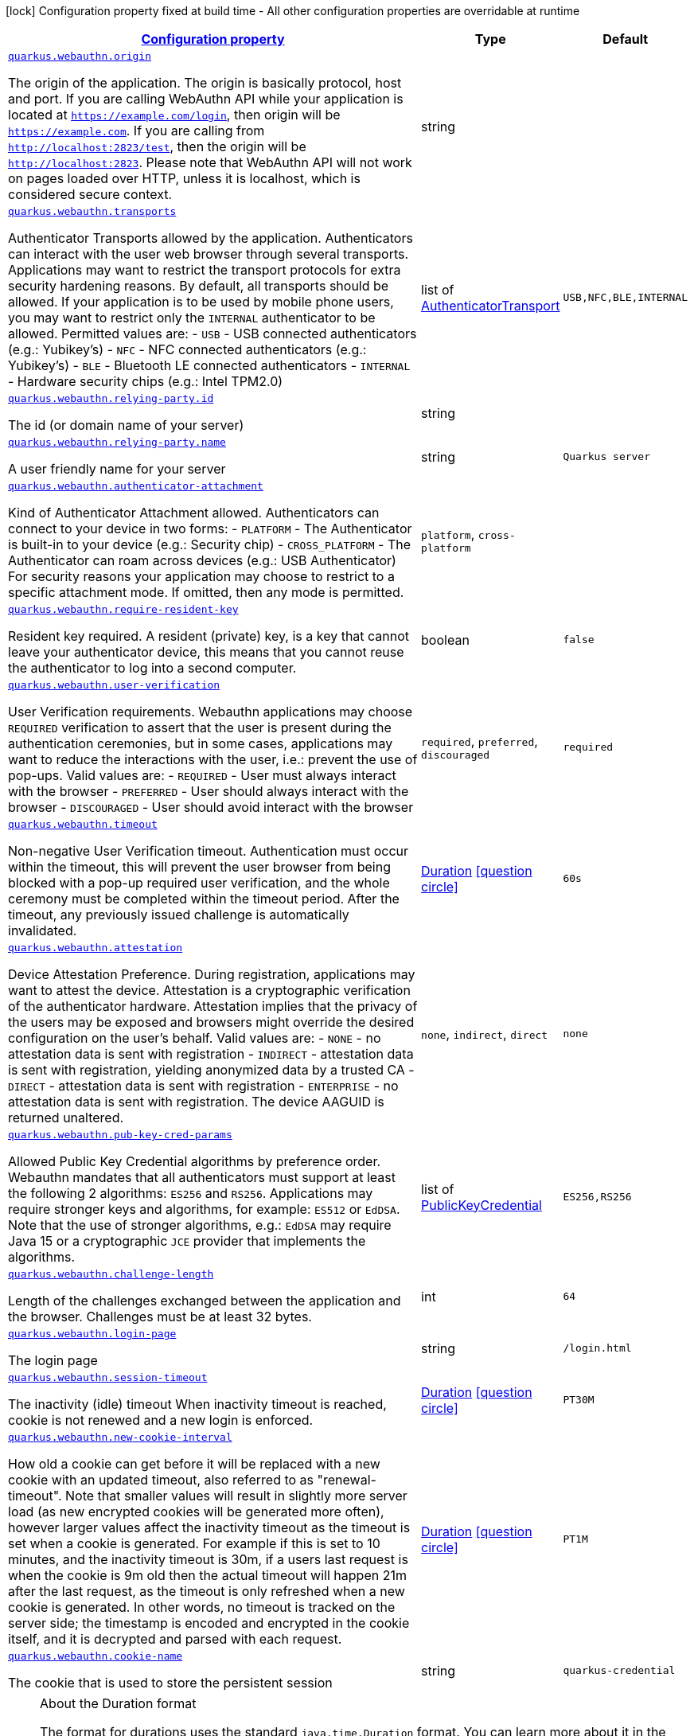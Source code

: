 [.configuration-legend]
icon:lock[title=Fixed at build time] Configuration property fixed at build time - All other configuration properties are overridable at runtime
[.configuration-reference, cols="80,.^10,.^10"]
|===

h|[[quarkus-webauthn-security-webauthn-web-authn-run-time-config_configuration]]link:#quarkus-webauthn-security-webauthn-web-authn-run-time-config_configuration[Configuration property]

h|Type
h|Default

a| [[quarkus-webauthn-security-webauthn-web-authn-run-time-config_quarkus.webauthn.origin]]`link:#quarkus-webauthn-security-webauthn-web-authn-run-time-config_quarkus.webauthn.origin[quarkus.webauthn.origin]`

[.description]
--
The origin of the application. The origin is basically protocol, host and port. If you are calling WebAuthn API while your application is located at `https://example.com/login`, then origin will be `https://example.com`. If you are calling from `http://localhost:2823/test`, then the origin will be `http://localhost:2823`. Please note that WebAuthn API will not work on pages loaded over HTTP, unless it is localhost, which is considered secure context.
--|string 
|


a| [[quarkus-webauthn-security-webauthn-web-authn-run-time-config_quarkus.webauthn.transports]]`link:#quarkus-webauthn-security-webauthn-web-authn-run-time-config_quarkus.webauthn.transports[quarkus.webauthn.transports]`

[.description]
--
Authenticator Transports allowed by the application. Authenticators can interact with the user web browser through several transports. Applications may want to restrict the transport protocols for extra security hardening reasons. By default, all transports should be allowed. If your application is to be used by mobile phone users, you may want to restrict only the `INTERNAL` authenticator to be allowed. Permitted values are:  
 - `USB` - USB connected authenticators (e.g.: Yubikey's) 
 - `NFC` - NFC connected authenticators (e.g.: Yubikey's) 
 - `BLE` - Bluetooth LE connected authenticators 
 - `INTERNAL` - Hardware security chips (e.g.: Intel TPM2.0)
--|list of link:https://vertx.io/docs/apidocs/io/vertx/ext/auth/webauthn/AuthenticatorTransport.html[AuthenticatorTransport]
 
|`USB,NFC,BLE,INTERNAL`


a| [[quarkus-webauthn-security-webauthn-web-authn-run-time-config_quarkus.webauthn.relying-party.id]]`link:#quarkus-webauthn-security-webauthn-web-authn-run-time-config_quarkus.webauthn.relying-party.id[quarkus.webauthn.relying-party.id]`

[.description]
--
The id (or domain name of your server)
--|string 
|


a| [[quarkus-webauthn-security-webauthn-web-authn-run-time-config_quarkus.webauthn.relying-party.name]]`link:#quarkus-webauthn-security-webauthn-web-authn-run-time-config_quarkus.webauthn.relying-party.name[quarkus.webauthn.relying-party.name]`

[.description]
--
A user friendly name for your server
--|string 
|`Quarkus server`


a| [[quarkus-webauthn-security-webauthn-web-authn-run-time-config_quarkus.webauthn.authenticator-attachment]]`link:#quarkus-webauthn-security-webauthn-web-authn-run-time-config_quarkus.webauthn.authenticator-attachment[quarkus.webauthn.authenticator-attachment]`

[.description]
--
Kind of Authenticator Attachment allowed. Authenticators can connect to your device in two forms:  
 - `PLATFORM` - The Authenticator is built-in to your device (e.g.: Security chip) 
 - `CROSS_PLATFORM` - The Authenticator can roam across devices (e.g.: USB Authenticator)  For security reasons your application may choose to restrict to a specific attachment mode. If omitted, then any mode is permitted.
-- a|
`platform`, `cross-platform` 
|


a| [[quarkus-webauthn-security-webauthn-web-authn-run-time-config_quarkus.webauthn.require-resident-key]]`link:#quarkus-webauthn-security-webauthn-web-authn-run-time-config_quarkus.webauthn.require-resident-key[quarkus.webauthn.require-resident-key]`

[.description]
--
Resident key required. A resident (private) key, is a key that cannot leave your authenticator device, this means that you cannot reuse the authenticator to log into a second computer.
--|boolean 
|`false`


a| [[quarkus-webauthn-security-webauthn-web-authn-run-time-config_quarkus.webauthn.user-verification]]`link:#quarkus-webauthn-security-webauthn-web-authn-run-time-config_quarkus.webauthn.user-verification[quarkus.webauthn.user-verification]`

[.description]
--
User Verification requirements. Webauthn applications may choose `REQUIRED` verification to assert that the user is present during the authentication ceremonies, but in some cases, applications may want to reduce the interactions with the user, i.e.: prevent the use of pop-ups. Valid values are:  
 - `REQUIRED` - User must always interact with the browser 
 - `PREFERRED` - User should always interact with the browser 
 - `DISCOURAGED` - User should avoid interact with the browser
-- a|
`required`, `preferred`, `discouraged` 
|`required`


a| [[quarkus-webauthn-security-webauthn-web-authn-run-time-config_quarkus.webauthn.timeout]]`link:#quarkus-webauthn-security-webauthn-web-authn-run-time-config_quarkus.webauthn.timeout[quarkus.webauthn.timeout]`

[.description]
--
Non-negative User Verification timeout. Authentication must occur within the timeout, this will prevent the user browser from being blocked with a pop-up required user verification, and the whole ceremony must be completed within the timeout period. After the timeout, any previously issued challenge is automatically invalidated.
--|link:https://docs.oracle.com/javase/8/docs/api/java/time/Duration.html[Duration]
  link:#duration-note-anchor[icon:question-circle[], title=More information about the Duration format]
|`60s`


a| [[quarkus-webauthn-security-webauthn-web-authn-run-time-config_quarkus.webauthn.attestation]]`link:#quarkus-webauthn-security-webauthn-web-authn-run-time-config_quarkus.webauthn.attestation[quarkus.webauthn.attestation]`

[.description]
--
Device Attestation Preference. During registration, applications may want to attest the device. Attestation is a cryptographic verification of the authenticator hardware. Attestation implies that the privacy of the users may be exposed and browsers might override the desired configuration on the user's behalf. Valid values are:  
 - `NONE` - no attestation data is sent with registration 
 - `INDIRECT` - attestation data is sent with registration, yielding anonymized data by a trusted CA 
 - `DIRECT` - attestation data is sent with registration 
 - `ENTERPRISE` - no attestation data is sent with registration. The device AAGUID is returned unaltered.
-- a|
`none`, `indirect`, `direct` 
|`none`


a| [[quarkus-webauthn-security-webauthn-web-authn-run-time-config_quarkus.webauthn.pub-key-cred-params]]`link:#quarkus-webauthn-security-webauthn-web-authn-run-time-config_quarkus.webauthn.pub-key-cred-params[quarkus.webauthn.pub-key-cred-params]`

[.description]
--
Allowed Public Key Credential algorithms by preference order. Webauthn mandates that all authenticators must support at least the following 2 algorithms: `ES256` and `RS256`. Applications may require stronger keys and algorithms, for example: `ES512` or `EdDSA`. Note that the use of stronger algorithms, e.g.: `EdDSA` may require Java 15 or a cryptographic `JCE` provider that implements the algorithms.
--|list of link:https://vertx.io/docs/apidocs/io/vertx/ext/auth/webauthn/PublicKeyCredential.html[PublicKeyCredential]
 
|`ES256,RS256`


a| [[quarkus-webauthn-security-webauthn-web-authn-run-time-config_quarkus.webauthn.challenge-length]]`link:#quarkus-webauthn-security-webauthn-web-authn-run-time-config_quarkus.webauthn.challenge-length[quarkus.webauthn.challenge-length]`

[.description]
--
Length of the challenges exchanged between the application and the browser. Challenges must be at least 32 bytes.
--|int 
|`64`


a| [[quarkus-webauthn-security-webauthn-web-authn-run-time-config_quarkus.webauthn.login-page]]`link:#quarkus-webauthn-security-webauthn-web-authn-run-time-config_quarkus.webauthn.login-page[quarkus.webauthn.login-page]`

[.description]
--
The login page
--|string 
|`/login.html`


a| [[quarkus-webauthn-security-webauthn-web-authn-run-time-config_quarkus.webauthn.session-timeout]]`link:#quarkus-webauthn-security-webauthn-web-authn-run-time-config_quarkus.webauthn.session-timeout[quarkus.webauthn.session-timeout]`

[.description]
--
The inactivity (idle) timeout When inactivity timeout is reached, cookie is not renewed and a new login is enforced.
--|link:https://docs.oracle.com/javase/8/docs/api/java/time/Duration.html[Duration]
  link:#duration-note-anchor[icon:question-circle[], title=More information about the Duration format]
|`PT30M`


a| [[quarkus-webauthn-security-webauthn-web-authn-run-time-config_quarkus.webauthn.new-cookie-interval]]`link:#quarkus-webauthn-security-webauthn-web-authn-run-time-config_quarkus.webauthn.new-cookie-interval[quarkus.webauthn.new-cookie-interval]`

[.description]
--
How old a cookie can get before it will be replaced with a new cookie with an updated timeout, also referred to as "renewal-timeout". Note that smaller values will result in slightly more server load (as new encrypted cookies will be generated more often), however larger values affect the inactivity timeout as the timeout is set when a cookie is generated. For example if this is set to 10 minutes, and the inactivity timeout is 30m, if a users last request is when the cookie is 9m old then the actual timeout will happen 21m after the last request, as the timeout is only refreshed when a new cookie is generated. In other words, no timeout is tracked on the server side; the timestamp is encoded and encrypted in the cookie itself, and it is decrypted and parsed with each request.
--|link:https://docs.oracle.com/javase/8/docs/api/java/time/Duration.html[Duration]
  link:#duration-note-anchor[icon:question-circle[], title=More information about the Duration format]
|`PT1M`


a| [[quarkus-webauthn-security-webauthn-web-authn-run-time-config_quarkus.webauthn.cookie-name]]`link:#quarkus-webauthn-security-webauthn-web-authn-run-time-config_quarkus.webauthn.cookie-name[quarkus.webauthn.cookie-name]`

[.description]
--
The cookie that is used to store the persistent session
--|string 
|`quarkus-credential`

|===
ifndef::no-duration-note[]
[NOTE]
[[duration-note-anchor]]
.About the Duration format
====
The format for durations uses the standard `java.time.Duration` format.
You can learn more about it in the link:https://docs.oracle.com/javase/8/docs/api/java/time/Duration.html#parse-java.lang.CharSequence-[Duration#parse() javadoc].

You can also provide duration values starting with a number.
In this case, if the value consists only of a number, the converter treats the value as seconds.
Otherwise, `PT` is implicitly prepended to the value to obtain a standard `java.time.Duration` format.
====
endif::no-duration-note[]
